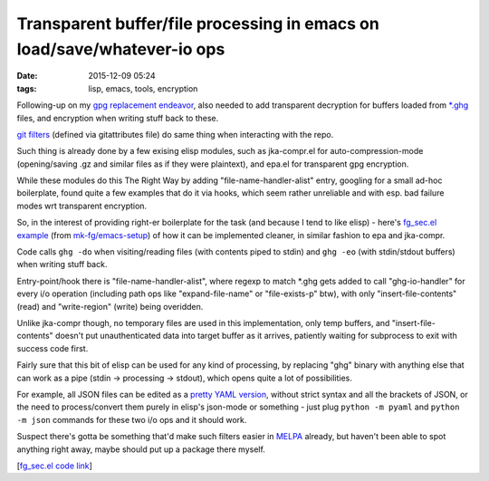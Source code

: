 Transparent buffer/file processing in emacs on load/save/whatever-io ops
########################################################################

:date: 2015-12-09 05:24
:tags: lisp, emacs, tools, encryption


Following-up on my `gpg replacement endeavor`_, also needed to add transparent
decryption for buffers loaded from `\*.ghg`_ files, and encryption when writing
stuff back to these.

`git filters`_ (defined via gitattributes file) do same thing when interacting
with the repo.

Such thing is already done by a few exising elisp modules, such as jka-compr.el
for auto-compression-mode (opening/saving .gz and similar files as if they were
plaintext), and epa.el for transparent gpg encryption.

While these modules do this The Right Way by adding "file-name-handler-alist"
entry, googling for a small ad-hoc boilerplate, found quite a few examples that
do it via hooks, which seem rather unreliable and with esp. bad failure modes
wrt transparent encryption.

So, in the interest of providing right-er boilerplate for the task (and because
I tend to like elisp) - here's `fg_sec.el example`_ (from `mk-fg/emacs-setup`_)
of how it can be implemented cleaner, in similar fashion to epa and jka-compr.

Code calls ``ghg -do`` when visiting/reading files (with contents piped to
stdin) and ``ghg -eo`` (with stdin/stdout buffers) when writing stuff back.

Entry-point/hook there is "file-name-handler-alist", where regexp to match
\*.ghg gets added to call "ghg-io-handler" for every i/o operation (including
path ops like "expand-file-name" or "file-exists-p" btw), with only
"insert-file-contents" (read) and "write-region" (write) being overidden.

Unlike jka-compr though, no temporary files are used in this implementation,
only temp buffers, and "insert-file-contents" doesn't put unauthenticated data
into target buffer as it arrives, patiently waiting for subprocess to exit with
success code first.

Fairly sure that this bit of elisp can be used for any kind of processing, by
replacing "ghg" binary with anything else that can work as a pipe (stdin ->
processing -> stdout), which opens quite a lot of possibilities.

For example, all JSON files can be edited as a `pretty YAML version`_, without
strict syntax and all the brackets of JSON, or the need to process/convert them
purely in elisp's json-mode or something - just plug ``python -m pyaml`` and
``python -m json`` commands for these two i/o ops and it should work.

Suspect there's gotta be something that'd make such filters easier in MELPA_
already, but haven't been able to spot anything right away, maybe should put up
a package there myself.

[`fg_sec.el code link`_]


.. _gpg replacement endeavor: http://blog.fraggod.net/2015/12/08/ghg-simpler-gnupg-gpg-replacement-for-file-encryption.html
.. _*.ghg: https://github.com/mk-fg/ghg/
.. _git filters: https://git-scm.com/docs/gitattributes#__code_filter_code
.. _fg_sec.el example: https://github.com/mk-fg/emacs-setup/blob/master/core/fg_sec.el
.. _fg_sec.el code link: https://github.com/mk-fg/emacs-setup/blob/master/core/fg_sec.el
.. _mk-fg/emacs-setup: https://github.com/mk-fg/emacs-setup/
.. _pretty YAML version: https://github.com/mk-fg/pretty-yaml/
.. _MELPA: https://melpa.org/

